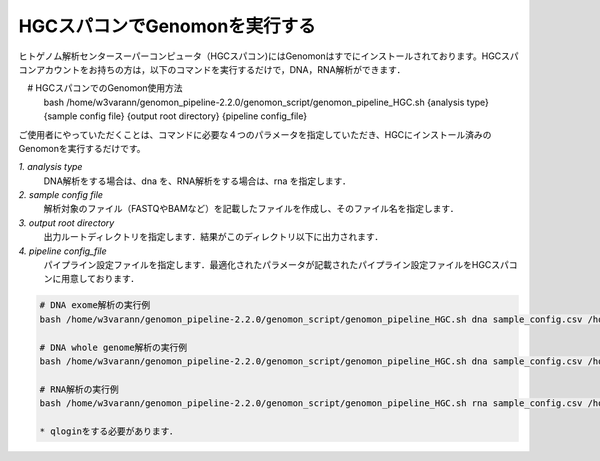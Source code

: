 HGCスパコンでGenomonを実行する
==============================

ヒトゲノム解析センタースーパーコンピュータ（HGCスパコン)にはGenomonはすでにインストールされております。HGCスパコンアカウントをお持ちの方は，以下のコマンドを実行するだけで，DNA，RNA解析ができます．

.. code-block:: bash
　
　# HGCスパコンでのGenomon使用方法
  bash /home/w3varann/genomon_pipeline-2.2.0/genomon_script/genomon_pipeline_HGC.sh {analysis type} {sample config file} {output root directory} {pipeline config_file}

ご使用者にやっていただくことは、コマンドに必要な４つのパラメータを指定していただき、HGCにインストール済みのGenomonを実行するだけです。

`1. analysis type`
    DNA解析をする場合は、dna を、RNA解析をする場合は、rna を指定します．
`2. sample config file`
    解析対象のファイル（FASTQやBAMなど）を記載したファイルを作成し、そのファイル名を指定します．
`3. output root directory`
    出力ルートディレクトリを指定します．結果がこのディレクトリ以下に出力されます．
`4. pipeline config_file`
    パイプライン設定ファイルを指定します．最適化されたパラメータが記載されたパイプライン設定ファイルをHGCスパコンに用意しております．

.. code-block:: bash

  # DNA exome解析の実行例
  bash /home/w3varann/genomon_pipeline-2.2.0/genomon_script/genomon_pipeline_HGC.sh dna sample_config.csv /home/genomon/sample_DNA_exome_ACC /home/w3varann/genomon_pipeline-2.2.0/genomon_conf/dna_exome_genomon.cfg

  # DNA whole genome解析の実行例
  bash /home/w3varann/genomon_pipeline-2.2.0/genomon_script/genomon_pipeline_HGC.sh dna sample_config.csv /home/genomon/sample_DNA_WGS_ACC /home/w3varann/genomon_pipeline-2.2.0/genomon_conf/dna_wgs_genomon.cfg

  # RNA解析の実行例
  bash /home/w3varann/genomon_pipeline-2.2.0/genomon_script/genomon_pipeline_HGC.sh rna sample_config.csv /home/genomon/sample_RNA_ACC /home/w3varann/genomon_pipeline-2.2.0/genomon_conf/rna_genomon.cfg
  
  * qloginをする必要があります．

